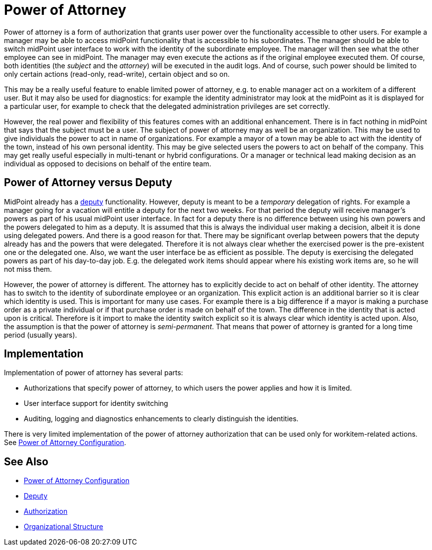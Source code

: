 = Power of Attorney
:page-wiki-name: Power of Attorney
:page-wiki-id: 24675708
:page-wiki-metadata-create-user: semancik
:page-wiki-metadata-create-date: 2017-10-23T15:38:16.874+02:00
:page-wiki-metadata-modify-user: vera
:page-wiki-metadata-modify-date: 2018-01-16T16:08:11.171+01:00
:page-planned: true
:page-upkeep-status: red
:page-upkeep-note: Implemented? convert to documentation!
:page-toc: top

Power of attorney is a form of authorization that grants user power over the functionality accessible to other users.
For example a manager may be able to access midPoint functionality that is accessible to his subordinates.
The manager should be able to switch midPoint user interface to work with the identity of the subordinate employee.
The manager will then see what the other employee can see in midPoint.
The manager may even execute the actions as if the original employee executed them.
Of course, both identities (the _subject_ and the _attorney_) will be executed in the audit logs.
And of course, such power should be limited to only certain actions (read-only, read-write), certain object and so on.

This may be a really useful feature to enable limited power of attorney, e.g. to enable manager act on a workitem of a different user.
But it may also be used for diagnostics: for example the identity administrator may look at the midPoint as it is displayed for a particular user, for example to check that the delegated administration privileges are set correctly.

However, the real power and flexibility of this features comes with an additional enhancement.
There is in fact nothing in midPoint that says that the subject must be a user.
The subject of power of attorney may as well be an organization.
This may be used to give individuals the power to act in name of organizations.
For example a mayor of a town may be able to act with the identity of the town, instead of his own personal identity.
This may be give selected users the powers to act on behalf of the company.
This may get really useful especially in multi-tenant or hybrid configurations.
Or a manager or technical lead making decision as an individual as opposed to decisions on behalf of the entire team.


== Power of Attorney versus Deputy

MidPoint already has a xref:/midpoint/reference/latest/misc/deputy/[deputy] functionality.
However, deputy is meant to be a _temporary_ delegation of rights.
For example a manager going for a vacation will entitle a deputy for the next two weeks.
For that period the deputy will receive manager's powers as part of his usual midPoint user interface.
In fact for a deputy there is no difference between using his own powers and the powers delegated to him as a deputy.
It is assumed that this is always the individual user making a decision, albeit it is done using delegated powers.
And there is a good reason for that.
There may be significant overlap between powers that the deputy already has and the powers that were delegated.
Therefore it is not always clear whether the exercised power is the pre-existent one or the delegated one.
Also, we want the user interface be as efficient as possible.
The deputy is exercising the delegated powers as part of his day-to-day job.
E.g. the delegated work items should appear where his existing work items are, so he will not miss them.

However, the power of attorney is different.
The attorney has to explicitly decide to act on behalf of other identity.
The attorney has to switch to the identity of subordinate employee or an organization.
This explicit action is an additional barrier so it is clear which identity is used.
This is important for many use cases.
For example there is a big difference if a mayor is making a purchase order as a private individual or if that purchase order is made on behalf of the town.
The difference in the identity that is acted upon is critical.
Therefore is it import to make the identity switch explicit so it is always clear which identity is acted upon.
Also, the assumption is that the power of attorney is _semi-permanent_. That means that power of attorney is granted for a long time period (usually years).


== Implementation

Implementation of power of attorney has several parts:

* Authorizations that specify power of attorney, to which users the power applies and how it is limited.

* User interface support for identity switching

* Auditing, logging and diagnostics enhancements to clearly distinguish the identities.

There is very limited implementation of the power of attorney authorization that can be used only for workitem-related actions.
See xref:/midpoint/reference/latest/security/power-of-attorney/[Power of Attorney Configuration].


== See Also

* xref:/midpoint/reference/latest/security/power-of-attorney/[Power of Attorney Configuration]

* xref:/midpoint/reference/latest/misc/deputy/[Deputy]

* xref:/midpoint/reference/latest/security/authorization/[Authorization]

* xref:/midpoint/reference/latest/org/organizational-structure/[Organizational Structure]